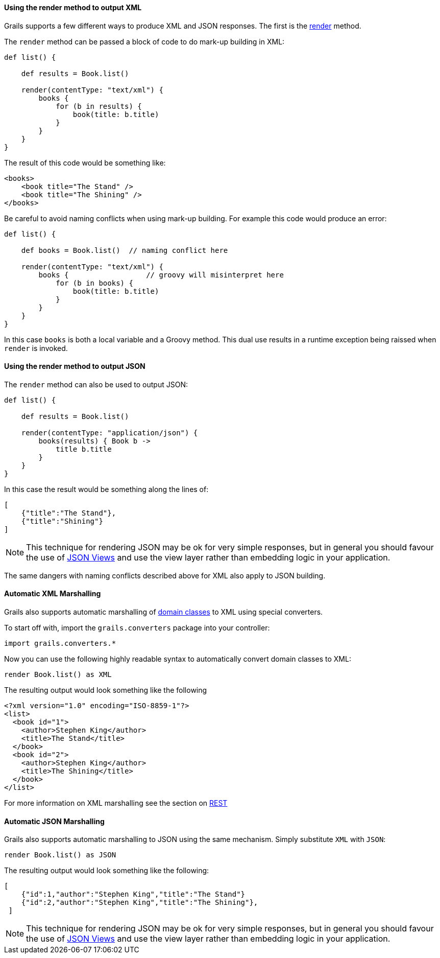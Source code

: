 
==== Using the render method to output XML


Grails supports a few different ways to produce XML and JSON responses. The first is the link:../ref/Controllers/render.html[render] method.

The `render` method can be passed a block of code to do mark-up building in XML:

[source,groovy]
----
def list() {

    def results = Book.list()

    render(contentType: "text/xml") {
        books {
            for (b in results) {
                book(title: b.title)
            }
        }
    }
}
----

The result of this code would be something like:

[source,xml]
----
<books>
    <book title="The Stand" />
    <book title="The Shining" />
</books>
----

Be careful to avoid naming conflicts when using mark-up building. For example this code would produce an error:

[source,groovy]
----
def list() {

    def books = Book.list()  // naming conflict here

    render(contentType: "text/xml") {
        books {                  // groovy will misinterpret here
            for (b in books) {    
                book(title: b.title)
            }
        }
    }
}
----

In this case `books` is both a local variable and a Groovy method. This dual use results in a runtime exception being raissed when `render` is invoked.

==== Using the render method to output JSON


The `render` method can also be used to output JSON:

[source,groovy]
----
def list() {

    def results = Book.list()

    render(contentType: "application/json") {
        books(results) { Book b ->
            title b.title
        }
    }
}
----

In this case the result would be something along the lines of:

[source,json]
----
[
    {"title":"The Stand"},
    {"title":"Shining"}
]
----

NOTE: This technique for rendering JSON may be ok for very simple responses, but in general you should favour the use of link:webServices.html#jsonViews[JSON Views] and use the view layer rather than embedding logic in your application.

The same dangers with naming conflicts described above for XML also apply to JSON building.


==== Automatic XML Marshalling


Grails also supports automatic marshalling of link:GORM.html[domain classes] to XML using special converters.

To start off with, import the `grails.converters` package into your controller:

[source,groovy]
----
import grails.converters.*
----

Now you can use the following highly readable syntax to automatically convert domain classes to XML:

[source,groovy]
----
render Book.list() as XML
----

The resulting output would look something like the following::

[source,xml]
----
<?xml version="1.0" encoding="ISO-8859-1"?>
<list>
  <book id="1">
    <author>Stephen King</author>
    <title>The Stand</title>
  </book>
  <book id="2">
    <author>Stephen King</author>
    <title>The Shining</title>
  </book>
</list>
----


For more information on XML marshalling see the section on link:webServices.html#REST[REST]


==== Automatic JSON Marshalling


Grails also supports automatic marshalling to JSON using the same mechanism. Simply substitute `XML` with `JSON`:

[source,groovy]
----
render Book.list() as JSON
----

The resulting output would look something like the following:

[source,json]
----
[
    {"id":1,"author":"Stephen King","title":"The Stand"}
    {"id":2,"author":"Stephen King","title":"The Shining"},
 ]
----

NOTE: This technique for rendering JSON may be ok for very simple responses, but in general you should favour the use of link:webServices.html#jsonViews[JSON Views] and use the view layer rather than embedding logic in your application.

